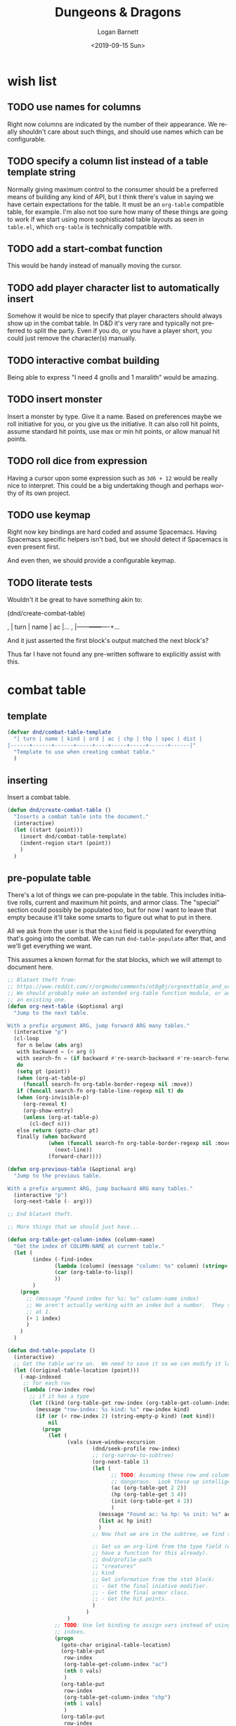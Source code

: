 #+title:     Dungeons & Dragons
#+author:    Logan Barnett
#+email:     logustus@gmail.com
#+date:      <2019-09-15 Sun>
#+language:  en
#+file_tags:
#+tags:

* wish list
** TODO use names for columns
   Right now columns are indicated by the number of their appearance. We really
   shouldn't care about such things, and should use names which can be
   configurable.

** TODO specify a column list instead of a table template string
   Normally giving maximum control to the consumer should be a preferred means
   of building any kind of API, but I think there's value in saying we have
   certain expectations for the table. It must be an =org-table= compatible
   table, for example. I'm also not too sure how many of these things are going
   to work if we start using more sophisticated table layouts as seen in
   =table.el=, which =org-table= is technically compatible with.

** TODO add a start-combat function
   This would be handy instead of manually moving the cursor.

** TODO add player character list to automatically insert
   Somehow it would be nice to specify that player characters should always show
   up in the combat table. In D&D it's very rare and typically not preferred to
   split the party. Even if you do, or you have a player short, you could just
   remove the character(s) manually.

** TODO interactive combat building
   Being able to express "I need 4 gnolls and 1 maralith" would be amazing.

** TODO insert monster
   Insert a monster by type. Give it a name. Based on preferences maybe we roll
   initiative for you, or you give us the initiative. It can also roll hit
   points, assume standard hit points, use max or min hit points, or allow
   manual hit points.

** TODO roll dice from expression
   Having a cursor upon some expression such as =3d6 + 12= would be really nice
   to interpret. This could be a big undertaking though and perhaps worthy of
   its own project.

** TODO use keymap
   Right now key bindings are hard coded and assume Spacemacs. Having Spacemacs
   specific helpers isn't bad, but we should detect if Spacemacs is even present
   first.

   And even then, we should provide a configurable keymap.

** TODO literate tests
   Wouldn't it be great to have something akin to:

   #+begin_example emacs-lisp :results none :export none
     (dnd/create-combat-table)
   #+end_example

   #+begin_example org
   , | turn | name | ac |...
   , |------+------+----+...
   #+end_example

   And it just asserted the first block's output matched the next block's?

   Thus far I have not found any pre-written software to explicitly assist with
   this.

* combat table
** template
   #+begin_src emacs-lisp :results none :tangle yes
     (defvar dnd/combat-table-template
       "| turn | name | kind | ord | ac | chp | thp | spec | dist |
     |------+------+------+-----+----+-----+-----+------+------|"
       "Template to use when creating combat table."
       )
   #+end_src

** inserting
   Insert a combat table.
   #+begin_src emacs-lisp :results none :tangle yes
     (defun dnd/create-combat-table ()
       "Inserts a combat table into the document."
       (interactive)
       (let ((start (point)))
         (insert dnd/combat-table-template)
         (indent-region start (point))
         )
       )
   #+end_src

** pre-populate table

There's a lot of things we can pre-populate in the table.  This includes
initiative rolls, current and maximum hit points, and armor class.  The
"special" section could possibly be populated too, but for now I want to leave
that empty because it'll take some smarts to figure out what to put in there.

All we ask from the user is that the ~kind~ field is populated for everything
that's going into the combat.  We can run ~dnd-table-populate~ after that, and
we'll get everything we want.

This assumes a known format for the stat blocks, which we will attempt to
document here.

#+name: dnd/table-populate
#+begin_src emacs-lisp :results none :exports code :tangle yes
;; Blatant theft from:
;; https://www.reddit.com/r/orgmode/comments/ot8g0j/orgnexttable_and_orgprevioustable_jump_to/
;; We should probably make an extended org-table function module, or add it to
;; an existing one.
(defun org-next-table (&optional arg)
  "Jump to the next table.

With a prefix argument ARG, jump forward ARG many tables."
  (interactive "p")
  (cl-loop
   for n below (abs arg)
   with backward = (< arg 0)
   with search-fn = (if backward #'re-search-backward #'re-search-forward)
   do
   (setq pt (point))
   (when (org-at-table-p)
     (funcall search-fn org-table-border-regexp nil :move))
   if (funcall search-fn org-table-line-regexp nil t) do
   (when (org-invisible-p)
     (org-reveal t)
     (org-show-entry)
     (unless (org-at-table-p)
       (cl-decf n)))
   else return (goto-char pt)
   finally (when backward
             (when (funcall search-fn org-table-border-regexp nil :move)
               (next-line))
             (forward-char))))

(defun org-previous-table (&optional arg)
  "Jump to the previous table.

With a prefix argument ARG, jump backward ARG many tables."
  (interactive "p")
  (org-next-table (- arg)))

;; End blatant theft.

;; More things that we should just have...

(defun org-table-get-column-index (column-name)
  "Get the index of COLUMN-NAME at current table."
  (let (
        (index (-find-index
               (lambda (column) (message "column: %s" column) (string= (string-trim column) column-name))
               (car (org-table-to-lisp))
               ))
        )
    (progn
      ;; (message "Found index for %s: %s" column-name index)
      ;; We aren't actually working with an index but a number.  They start
      ;; at 1.
      (+ 1 index)
      )
    )
  )

(defun dnd-table-populate ()
  (interactive)
  ;; Get the table we're on.  We need to save it so we can modify it later.
  (let ((original-table-location (point)))
    (-map-indexed
     ;; for each row
     (lambda (row-index row)
       ;; if it has a type
       (let ((kind (org-table-get row-index (org-table-get-column-index "kind"))))
         (message "row-index: %s kind: %s" row-index kind)
         (if (or (< row-index 2) (string-empty-p kind) (not kind))
             nil
           (progn
             (let (
                   (vals (save-window-excursion
                           (dnd/seek-profile row-index)
                           ;; (org-narrow-to-subtree)
                           (org-next-table 1)
                           (let (
                                 ;; TODO: Assuming these row and column indexes is
                                 ;; dangerous.  Look these up intelligently.
                                 (ac (org-table-get 2 2))
                                 (hp (org-table-get 3 4))
                                 (init (org-table-get 4 2))
                                 )
                             (message "Found ac: %s hp: %s init: %s" ac hp init)
                             (list ac hp init)
                             )
                           ;; Now that we are in the subtree, we find the first table.

                           ;; Get us an org-link from the type field (we should just
                           ;; have a function for this already).
                           ;; dnd/profile-path
                           ;; "creatures"
                           ;; kind
                           ;; Get information from the stat block:
                           ;; - Get the final iniative modifier.
                           ;; - Get the final armor class.
                           ;; - Get the hit points.
                           )
                         )
                   )
               ;; TODO: Use let binding to assign vars instead of using inline
               ;; indxes.
               (progn
                 (goto-char original-table-location)
                 (org-table-put
                  row-index
                  (org-table-get-column-index "ac")
                  (nth 0 vals)
                  )
                 (org-table-put
                  row-index
                  (org-table-get-column-index "chp")
                  (nth 1 vals)
                  )
                 (org-table-put
                  row-index
                  (org-table-get-column-index "thp")
                  (nth 1 vals)
                  )
                 (org-table-put
                  row-index
                  (org-table-get-column-index "ord")
                  (number-to-string
                   (+ (+ 1 (random 20)) (string-to-number (nth 2 vals)))
                   )
                  )
                 (org-table-align)
                 )
               )
             )
           )
         )
       )
     (org-table-to-lisp)
     )
    )
  )
#+end_src

* tracking the current round
  I frequently lose track of which round it is as I apply effects between
  creatures that exist in the initiative order. Having a stark visual counter
  that I advance with a key binding would be just dandy.

  See [[template]] for the default format of a table.

  The =turn= column should indicate the current turn with a series of glyphs
  such as =>>>>= or similar, and I can at some point make it work with a font
  face.
** turn hook
   We can fire an event when we arrive at a turn, and provide information about
   whose turn it is.

   #+begin_src emacs-lisp :results none :tangle yes
     (defvar dnd/turn-functions '()
       "A hook for arriving upon a turn. Provides a ROW."
       )
   #+end_src

** indicator
*** format
   The indicator will be =>>>>= but I should be able to change it.

   #+begin_src emacs-lisp :results none :tangle yes
     (defcustom dnd/turn-indicator-string ">>>>" "String to use for the current turn.")
   #+end_src

*** setting
    Setting the indicator will populate the cell with
    =dnd/turn-indicator-string=.

    #+begin_src emacs-lisp :results none :tangle yes
      (defun dnd//set-turn (row)
        (org-table-put row 1 dnd/turn-indicator-string t)
        (org-table-goto-line row)
        ;; It would be nice to send the row data, but alas.
        (run-hook-with-args 'dnd/turn-functions row)
        )
    #+end_src

** get table lines

   #+begin_src emacs-lisp :results none :tangle yes

     (defun dnd//get-table-lines ()
       (let* (
              (beg (org-table-begin))
              (end (copy-marker (org-table-end)))
              )
         (- (length (split-string
                     (filter-buffer-substring beg end)
                     "\n"
                     t
                     )
                    )
            3))
       )

   #+end_src

** find turn indicator
   The turn indicator will be =>>>>= on the =turn= column. We should go to the
   column and then walk down it until we find it. If we don't find it, return
   =nil=.

   #+begin_src emacs-lisp :results none :tangle yes
     (defun dnd//walk-column-for-indicator (lines line)
       (message "value %s" (org-table-get (+ 2 line) 1))
       (if (< line (+ 1 lines))
           (if (string-equal (org-table-get (+ 2 line) 1) dnd/turn-indicator-string)
               line
             (dnd//walk-column-for-indicator lines (+ 1 line))
             )
         nil
         )
       )

     (defun dnd//add-indicator (line)
       (org-table-put line 1 dnd/turn-indicator-string)
       2
       )


     (defun dnd/find-turn-indicator ()
       (if (org-at-table-p)
           (let* (
                  (lines (dnd//get-table-lines))
                  (indicator (dnd//walk-column-for-indicator lines 0))
                  )
             (message "indicator? %s" indicator)
             (if indicator (+ 2 indicator) nil)
             )
         nil
         )
       )
   #+end_src

** next round

   #+begin_src emacs-lisp :results none :tangle yes

     (defun dnd/next-round ()
       (interactive)
       (if (org-at-table-p)
           (let* (
                  (indicator (dnd/find-turn-indicator))
                  (next (+ (or indicator 0) 1))
                  (lines (dnd//get-table-lines))
                  )
             (if indicator
                 (progn
                   (org-table-put indicator 1 "" t)

                   (if (< next (+ 3 lines))
                       (progn
                         (dnd//set-turn next)
                         )
                     (progn
                       (dnd//set-turn 2)
                       )
                     )
                   )
               (progn

                 (dnd//set-turn 2)
                 )
               )
             )
         (message "Not on a table!")
         )
       )

   #+end_src


* snap to monster profile
  When a monster takes its turn, I'd love to know what that monster has for
  capabilities, notes I might have on that monster (or its kind), and other
  aspects of it. This is hard to efficiently encode in the combat table. When
  using =dnd-next-round= the profile should pop up in a vertical split window.

** where to look
   I keep all of my files in =dnd5e.org=. Maybe there's a better place for it,
   but for now let's put it there.

   #+begin_src emacs-lisp :results none :tangle yes
     (defvar dnd/profile-path (expand-file-name "~/Dropbox/notes/dnd5e.org"))
   #+end_src

** columns
   There needs to be a =kind= column in the combat table. This is the name we
   will key off of.

   #+begin_src emacs-lisp :results none :tangle yes
    (defvar dnd/name-column 2)
    (defvar dnd/kind-column 3)
   #+end_src

** open profile

Once we land on a monster row and have a kind, we can find its profile.


#+begin_src emacs-lisp :results none :tangle yes
(defun dnd/seek-profile (row)
  "Seek D&D profile at ROW."
  (let ((kind (org-table-get row (org-table-get-column-index "kind"))))
    (if (or (string-empty-p kind) (not kind))
        (progn
          (message "Column \"kind\" could not be found at row %s: %s" row kind)
        )
      (progn
        (org-link-open-from-string
         (format "[[file:%s::*%s][%s]]"
                 dnd/profile-path
                 kind
                 kind
                 ))
        )
      )
    ;; (org-mark-ring-goto)
    )
  )

(defun dnd//open-profile (row)
  "Open D&D profile at ROW for user viewing."
  (if
      (dnd/seek-profile row)
      (progn
        (org-show-entry)
        (select-window (previous-window))
        )
    nil
    )
  )
#+end_src

** listen for turns
   We need to listen for turn changes, and we can do this using
   =dnd/turn-functions= (not =-hook= because it is "abnormal" in that it must
   pass an argument).

   #+begin_src emacs-lisp :results none :tangle yes
     (add-hook 'dnd/turn-functions #'dnd//open-profile)
   #+end_src
* keybinding
  #+begin_src emacs-lisp :results none :tangle yes

    ;; Let's not inflict Spacemacs upon others. But we can be kind to those that have it.
    (defmacro dnd/on-spacemacs (&rest body)
      "Execute BODY if this Emacs is running Spacemacs."
      (if (boundp 'spacemacs-version)
        `(progn ,@body)
        nil
        )
      )
    (dnd/on-spacemacs
      (spacemacs/declare-prefix-for-mode 'org-mode "mD" "dnd" "dnd")
      (spacemacs/set-leader-keys-for-major-mode 'org-mode (kbd "D n") 'dnd/next-round)
      (spacemacs/set-leader-keys-for-major-mode 'org-mode (kbd "D c") 'dnd/create-combat-table)
      )
  #+end_src
